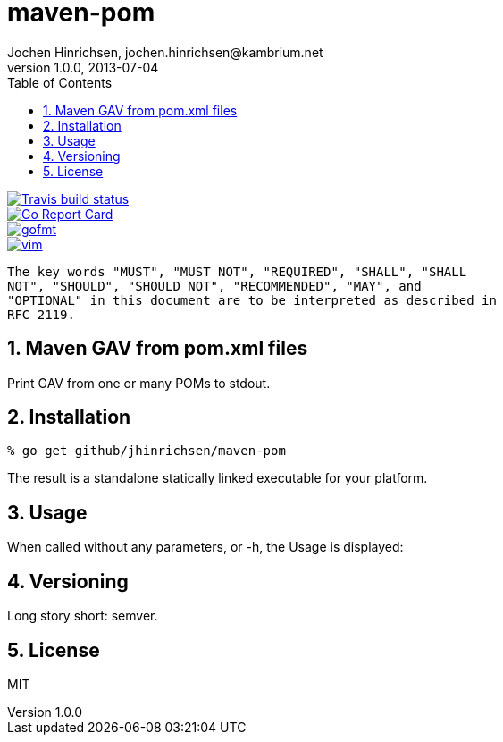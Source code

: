 = maven-pom
Jochen Hinrichsen, jochen.hinrichsen@kambrium.net
v1.0.0, 2013-07-04
:numbered:
:toc: left


image::https://img.shields.io/travis/jhinrichsen/maven-pom.svg[alt="Travis build status", link="https://travis-ci.org/jhinrichsen/maven-pom"]
image::https://goreportcard.com/badge/github.com/jhinrichsen/maven-pom[alt="Go Report Card", link="https://goreportcard.com/report/github.com/jhinrichsen/maven-pom"]
image::https://img.shields.io/badge/code%20style-gofmt-brightgreen.svg[alt="gofmt", link="https://golang.org/cmd/gofmt/"]
image::https://img.shields.io/badge/editor-vim-brightgreen.svg[alt="vim", link="http://www.vim.org"]


     The key words "MUST", "MUST NOT", "REQUIRED", "SHALL", "SHALL
     NOT", "SHOULD", "SHOULD NOT", "RECOMMENDED", "MAY", and
     "OPTIONAL" in this document are to be interpreted as described in
     RFC 2119.

== Maven GAV from pom.xml files

Print GAV from one or many POMs to stdout.

== Installation

----
% go get github/jhinrichsen/maven-pom
----

The result is a standalone statically linked executable for your platform.

== Usage

When called without any parameters, or -h, the Usage is displayed:

----
----

== Versioning

Long story short: semver.

== License

MIT


